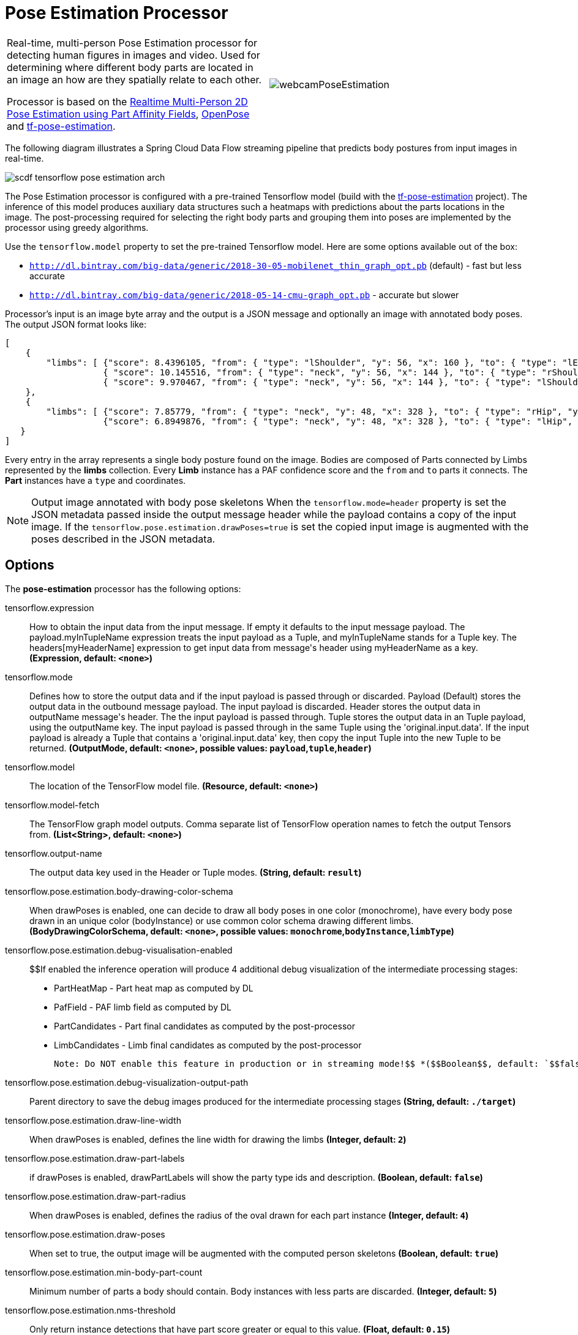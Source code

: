 //tag::ref-doc[]
:image-root: https://raw.githubusercontent.com/spring-cloud-stream-app-starters/tensorflow/master/images
= Pose Estimation Processor

[cols=2*]
|===
| Real-time, multi-person Pose Estimation processor for detecting human figures in images and video. Used for determining where different body parts
  are located in an image an how are they spatially relate to each other.

  Processor is based on the https://arxiv.org/pdf/1611.08050.pdf[Realtime Multi-Person 2D Pose Estimation using Part Affinity Fields],
   https://github.com/CMU-Perceptual-Computing-Lab/openpose[OpenPose] and https://github.com/ildoonet/tf-pose-estimation[tf-pose-estimation].
| image:../images/webcamPoseEstimation.gif[]
|===


The following diagram illustrates a Spring Cloud Data Flow streaming pipeline that predicts body postures from input images in real-time.

//image::{image-root}/scdf-tensorflow-pose-estimation-arch.png[]
image::../images/scdf-tensorflow-pose-estimation-arch.png[]

The Pose Estimation processor is configured with a pre-trained Tensorflow model (build with the https://github.com/ildoonet/tf-pose-estimation[tf-pose-estimation] project).
The inference of this model produces auxiliary data structures such a heatmaps with predictions about the parts locations in the image. The post-processing required
for selecting the right body parts and grouping them into poses are implemented by the processor using greedy algorithms.

Use the `tensorflow.model` property to set the pre-trained Tensorflow model. Here are some options available out of the box:

*  `http://dl.bintray.com/big-data/generic/2018-30-05-mobilenet_thin_graph_opt.pb` (default) - fast but less accurate
*  `http://dl.bintray.com/big-data/generic/2018-05-14-cmu-graph_opt.pb` - accurate but slower

Processor's input is an image byte array and the output is a JSON message and optionally an image with annotated body poses.
The output JSON format looks like:

```json
[
    {
        "limbs": [ {"score": 8.4396105, "from": { "type": "lShoulder", "y": 56, "x": 160 }, "to": { "type": "lEar", "y": 24, "x": 152 } },
                   { "score": 10.145516, "from": { "type": "neck", "y": 56, "x": 144 }, "to": { "type": "rShoulder", "y": 56, "x": 128 } },
                   { "score": 9.970467, "from": { "type": "neck", "y": 56, "x": 144 }, "to": { "type": "lShoulder", "y": 56, "x": 160 } } ]
    },
    {
        "limbs": [ {"score": 7.85779, "from": { "type": "neck", "y": 48, "x": 328 }, "to": { "type": "rHip", "y": 128, "x": 328 } },
                   {"score": 6.8949876, "from": { "type": "neck", "y": 48, "x": 328 }, "to": { "type": "lHip", "y": 128, "x": 304 } } ]
   }
]
```

Every entry in the array  represents a single body posture found on the image. Bodies are composed of Parts connected by Limbs represented by the  *limbs* collection.
Every *Limb* instance has a PAF confidence score and the `from` and `to` parts it connects. The *Part* instances have a `type` and coordinates.

NOTE: Output image annotated with body pose skeletons
When the `tensorflow.mode=header` property is set the JSON metadata passed inside the output message header while the payload
contains a copy of the input image. If the `tensorflow.pose.estimation.drawPoses=true` is set the copied input image is
augmented with the poses described in the JSON metadata.

== Options

The **$$pose-estimation$$** $$processor$$ has the following options:

//tag::configuration-properties[]
$$tensorflow.expression$$:: $$How to obtain the input data from the input message. If empty it defaults to the input message payload.
 The payload.myInTupleName expression treats the input payload as a Tuple, and myInTupleName stands for
 a Tuple key. The headers[myHeaderName] expression to get input data from message's header using
 myHeaderName as a key.$$ *($$Expression$$, default: `$$<none>$$`)*
$$tensorflow.mode$$:: $$Defines how to store the output data and if the input payload is passed through or discarded.
 Payload (Default) stores the output data in the outbound message payload. The input payload is discarded.
 Header stores the output data in outputName message's header. The the input payload is passed through.
 Tuple stores the output data in an Tuple payload, using the outputName key. The input payload is passed through
 in the same Tuple using the 'original.input.data'. If the input payload is already a Tuple that contains
 a 'original.input.data' key, then copy the input Tuple into the new Tuple to be returned.$$ *($$OutputMode$$, default: `$$<none>$$`, possible values: `payload`,`tuple`,`header`)*
$$tensorflow.model$$:: $$The location of the TensorFlow model file.$$ *($$Resource$$, default: `$$<none>$$`)*
$$tensorflow.model-fetch$$:: $$The TensorFlow graph model outputs. Comma separate list of TensorFlow operation names to fetch the output Tensors from.$$ *($$List<String>$$, default: `$$<none>$$`)*
$$tensorflow.output-name$$:: $$The output data key used in the Header or Tuple modes.$$ *($$String$$, default: `$$result$$`)*
$$tensorflow.pose.estimation.body-drawing-color-schema$$:: $$When drawPoses is enabled, one can decide to draw all body poses in one color (monochrome), have every
 body pose drawn in an unique color (bodyInstance) or use common color schema drawing different limbs.$$ *($$BodyDrawingColorSchema$$, default: `$$<none>$$`, possible values: `monochrome`,`bodyInstance`,`limbType`)*
$$tensorflow.pose.estimation.debug-visualisation-enabled$$:: $$If enabled the inference operation will produce 4 additional debug visualization of the intermediate processing
 stages:
  - PartHeatMap - Part heat map as computed by DL
  - PafField - PAF limb field as computed by DL
  - PartCandidates - Part final candidates as computed by the post-processor
  - LimbCandidates - Limb final candidates as computed by the post-processor

  Note: Do NOT enable this feature in production or in streaming mode!$$ *($$Boolean$$, default: `$$false$$`)*
$$tensorflow.pose.estimation.debug-visualization-output-path$$:: $$Parent directory to save the  debug images produced for the intermediate processing stages$$ *($$String$$, default: `$$./target$$`)*
$$tensorflow.pose.estimation.draw-line-width$$:: $$When drawPoses is enabled, defines the line width for drawing the limbs$$ *($$Integer$$, default: `$$2$$`)*
$$tensorflow.pose.estimation.draw-part-labels$$:: $$if drawPoses is enabled, drawPartLabels will show the party type ids and description.$$ *($$Boolean$$, default: `$$false$$`)*
$$tensorflow.pose.estimation.draw-part-radius$$:: $$When drawPoses is enabled, defines the radius of the oval drawn for each part instance$$ *($$Integer$$, default: `$$4$$`)*
$$tensorflow.pose.estimation.draw-poses$$:: $$When set to true, the output image will be augmented with the computed person skeletons$$ *($$Boolean$$, default: `$$true$$`)*
$$tensorflow.pose.estimation.min-body-part-count$$:: $$Minimum number of parts a body should contain. Body instances with less parts are discarded.$$ *($$Integer$$, default: `$$5$$`)*
$$tensorflow.pose.estimation.nms-threshold$$:: $$Only return instance detections that have part score greater or equal to this value.$$ *($$Float$$, default: `$$0.15$$`)*
$$tensorflow.pose.estimation.nms-window-size$$:: $$Non-maximum suppression (NMS) distance for Part instances. Two parts suppress each other if they are less than `nmsWindowSize` pixels away.$$ *($$Integer$$, default: `$$4$$`)*
$$tensorflow.pose.estimation.paf-count-threshold$$:: $$Minimum number of integration intervals with paf score above the stepPafScoreThreshold, to consider the parts connected.$$ *($$Integer$$, default: `$$2$$`)*
$$tensorflow.pose.estimation.step-paf-score-threshold$$:: $$Minimal paf score between two Parts at individual integration step, to consider the parts connected$$ *($$Float$$, default: `$$0.1$$`)*
$$tensorflow.pose.estimation.total-paf-score-threshold$$:: $$Minimal paf score between two parts to consider them being connected and part of the same limb$$ *($$Float$$, default: `$$4.4$$`)*
//end::configuration-properties[]

//end::ref-doc[]
== Build


```
$ ./mvnw clean install -PgenerateApps
$ cd apps
```
You can find the corresponding binder based projects here.
You can then cd into one of the folders and build it:
```
$ ./mvnw clean package
```

== Examples

```
java -jar pose-estimation-processor.jar --tensorflow.model= --tensorflow.modelFetch= --tensorflow.mode=
```

And here is a example pipeline that process images in `file` source and outputs the annotated images to `file` sink directory:

```
pose-estimation-stream=in: file --directory='/tmp/images'
| pose-estimation --tensorflow.mode=header --tensorflow.model='http://dl.bintray.com/big-data/generic/2018-05-14-cmu-graph_opt.pb'
| out: file --directory='/tmp/output' --name-expression='headers[file_name]'
```

